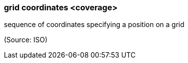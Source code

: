=== grid coordinates <coverage>

sequence of coordinates specifying a position on a grid

(Source: ISO)

